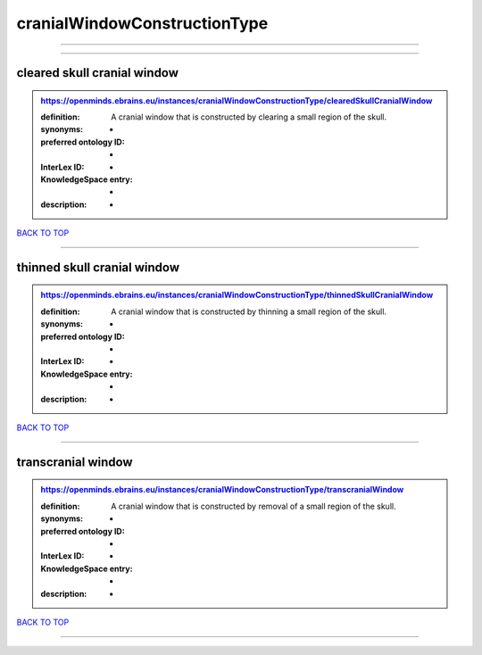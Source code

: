 #############################
cranialWindowConstructionType
#############################

------------

------------

cleared skull cranial window
----------------------------

.. admonition:: https://openminds.ebrains.eu/instances/cranialWindowConstructionType/clearedSkullCranialWindow

   :definition: A cranial window that is constructed by clearing a small region of the skull.
   :synonyms: -
   :preferred ontology ID: -
   :InterLex ID: -
   :KnowledgeSpace entry: -
   :description: -

`BACK TO TOP <cranialWindowConstructionType_>`_

------------

thinned skull cranial window
----------------------------

.. admonition:: https://openminds.ebrains.eu/instances/cranialWindowConstructionType/thinnedSkullCranialWindow

   :definition: A cranial window that is constructed by thinning a small region of the skull.
   :synonyms: -
   :preferred ontology ID: -
   :InterLex ID: -
   :KnowledgeSpace entry: -
   :description: -

`BACK TO TOP <cranialWindowConstructionType_>`_

------------

transcranial window
-------------------

.. admonition:: https://openminds.ebrains.eu/instances/cranialWindowConstructionType/transcranialWindow

   :definition: A cranial window that is constructed by removal of a small region of the skull.
   :synonyms: -
   :preferred ontology ID: -
   :InterLex ID: -
   :KnowledgeSpace entry: -
   :description: -

`BACK TO TOP <cranialWindowConstructionType_>`_

------------

